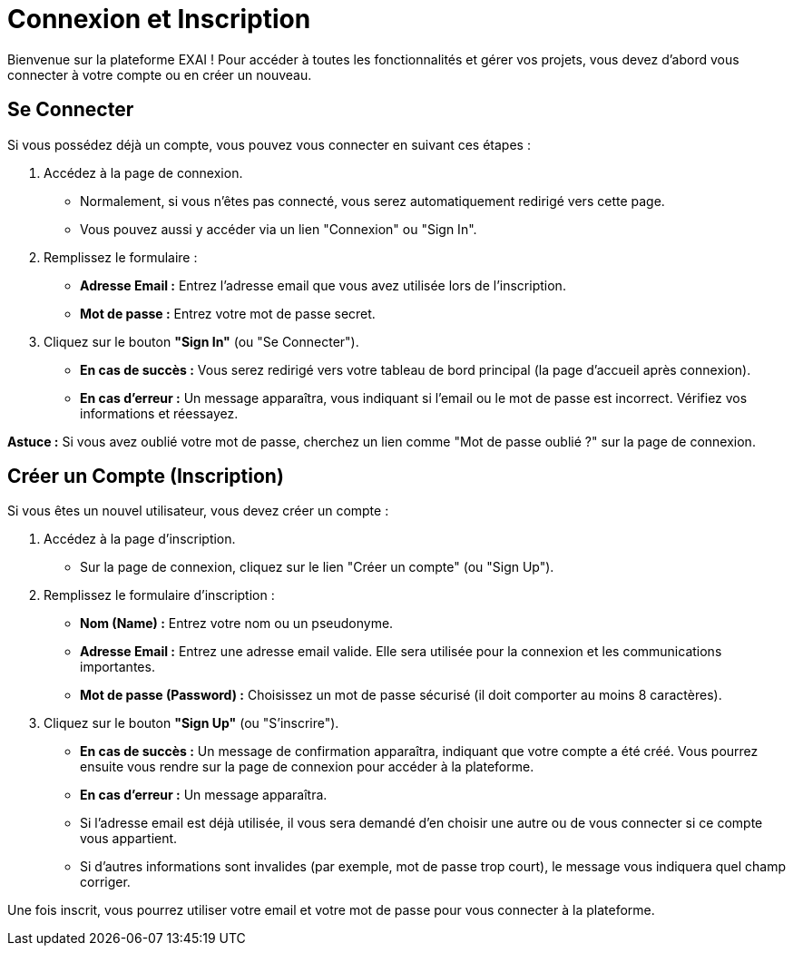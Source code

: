 = Connexion et Inscription

Bienvenue sur la plateforme EXAI ! Pour accéder à toutes les fonctionnalités et gérer vos projets, vous devez d'abord vous connecter à votre compte ou en créer un nouveau.

== Se Connecter

Si vous possédez déjà un compte, vous pouvez vous connecter en suivant ces étapes :

1.  Accédez à la page de connexion.
    *   Normalement, si vous n'êtes pas connecté, vous serez automatiquement redirigé vers cette page.
    *   Vous pouvez aussi y accéder via un lien "Connexion" ou "Sign In".
2.  Remplissez le formulaire :
    *   **Adresse Email :** Entrez l'adresse email que vous avez utilisée lors de l'inscription.
    *   **Mot de passe :** Entrez votre mot de passe secret.
3.  Cliquez sur le bouton **"Sign In"** (ou "Se Connecter").

*   **En cas de succès :** Vous serez redirigé vers votre tableau de bord principal (la page d'accueil après connexion).
*   **En cas d'erreur :** Un message apparaîtra, vous indiquant si l'email ou le mot de passe est incorrect. Vérifiez vos informations et réessayez.

*Astuce :* Si vous avez oublié votre mot de passe, cherchez un lien comme "Mot de passe oublié ?" sur la page de connexion.

== Créer un Compte (Inscription)

Si vous êtes un nouvel utilisateur, vous devez créer un compte :

1.  Accédez à la page d'inscription.
    *   Sur la page de connexion, cliquez sur le lien "Créer un compte" (ou "Sign Up").
2.  Remplissez le formulaire d'inscription :
    *   **Nom (Name) :** Entrez votre nom ou un pseudonyme.
    *   **Adresse Email :** Entrez une adresse email valide. Elle sera utilisée pour la connexion et les communications importantes.
    *   **Mot de passe (Password) :** Choisissez un mot de passe sécurisé (il doit comporter au moins 8 caractères).
3.  Cliquez sur le bouton **"Sign Up"** (ou "S'inscrire").

*   **En cas de succès :** Un message de confirmation apparaîtra, indiquant que votre compte a été créé. Vous pourrez ensuite vous rendre sur la page de connexion pour accéder à la plateforme.
*   **En cas d'erreur :** Un message apparaîtra.
    *   Si l'adresse email est déjà utilisée, il vous sera demandé d'en choisir une autre ou de vous connecter si ce compte vous appartient.
    *   Si d'autres informations sont invalides (par exemple, mot de passe trop court), le message vous indiquera quel champ corriger.

Une fois inscrit, vous pourrez utiliser votre email et votre mot de passe pour vous connecter à la plateforme. 